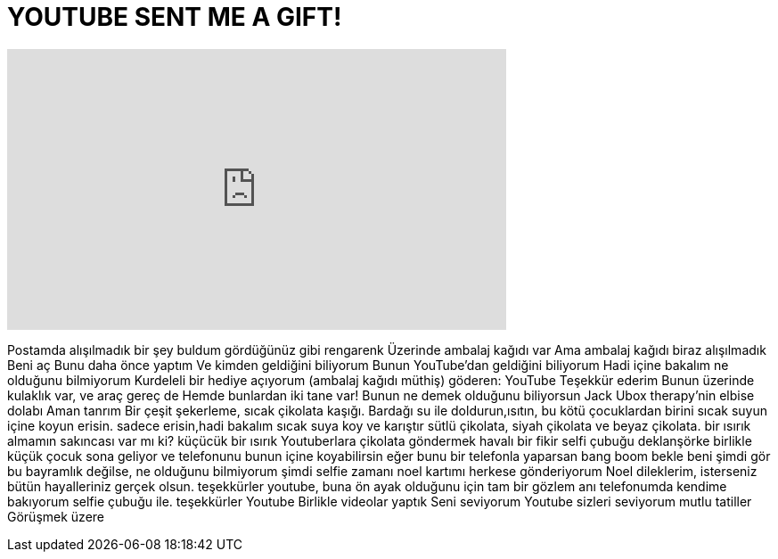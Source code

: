 = YOUTUBE SENT ME A GIFT!
:published_at: 2015-12-22
:hp-alt-title: YOUTUBE SENT ME A GIFT!
:hp-image: https://i.ytimg.com/vi/cB4G9_9em_M/maxresdefault.jpg


++++
<iframe width="560" height="315" src="https://www.youtube.com/embed/cB4G9_9em_M?rel=0" frameborder="0" allow="autoplay; encrypted-media" allowfullscreen></iframe>
++++

Postamda alışılmadık bir şey buldum
gördüğünüz gibi rengarenk
Üzerinde ambalaj kağıdı var
Ama ambalaj kağıdı biraz alışılmadık
Beni aç
Bunu daha önce yaptım
Ve kimden geldiğini biliyorum
Bunun YouTube'dan geldiğini biliyorum
Hadi içine bakalım
ne olduğunu bilmiyorum
Kurdeleli bir hediye açıyorum
(ambalaj kağıdı müthiş)
göderen: YouTube
Teşekkür ederim
Bunun üzerinde kulaklık var, ve araç gereç de
Hemde bunlardan iki tane var!
Bunun ne demek olduğunu biliyorsun Jack
Ubox therapy'nin elbise dolabı
Aman tanrım
Bir çeşit şekerleme, sıcak çikolata kaşığı.
Bardağı su ile doldurun,ısıtın,
bu kötü çocuklardan birini sıcak suyun içine koyun erisin.
sadece erisin,hadi bakalım
sıcak suya koy ve karıştır
sütlü çikolata, siyah çikolata ve beyaz çikolata.
bir ısırık almamın sakıncası var mı ki?
küçücük bir ısırık
Youtuberlara çikolata göndermek havalı bir fikir
selfi çubuğu
deklanşörke birlikle
küçük çocuk sona geliyor
ve telefonunu bunun içine koyabilirsin
eğer bunu bir telefonla yaparsan bang boom
bekle
beni şimdi gör
bu bayramlık değilse, ne olduğunu bilmiyorum
şimdi selfie zamanı
noel kartımı herkese gönderiyorum
Noel dileklerim, isterseniz
bütün hayalleriniz gerçek olsun.
teşekkürler youtube, buna ön ayak olduğunu için
tam bir gözlem anı
telefonumda kendime bakıyorum
selfie çubuğu ile.
teşekkürler Youtube
Birlikle videolar yaptık
Seni seviyorum Youtube
sizleri seviyorum
mutlu tatiller
Görüşmek üzere